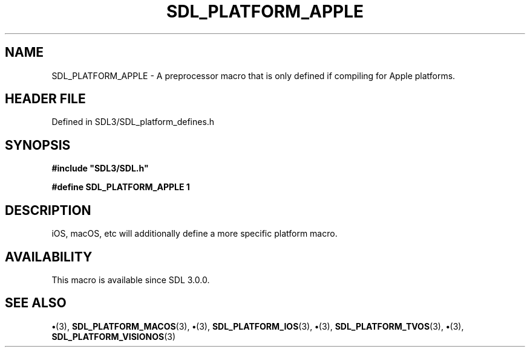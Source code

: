 .\" This manpage content is licensed under Creative Commons
.\"  Attribution 4.0 International (CC BY 4.0)
.\"   https://creativecommons.org/licenses/by/4.0/
.\" This manpage was generated from SDL's wiki page for SDL_PLATFORM_APPLE:
.\"   https://wiki.libsdl.org/SDL_PLATFORM_APPLE
.\" Generated with SDL/build-scripts/wikiheaders.pl
.\"  revision SDL-preview-3.1.3
.\" Please report issues in this manpage's content at:
.\"   https://github.com/libsdl-org/sdlwiki/issues/new
.\" Please report issues in the generation of this manpage from the wiki at:
.\"   https://github.com/libsdl-org/SDL/issues/new?title=Misgenerated%20manpage%20for%20SDL_PLATFORM_APPLE
.\" SDL can be found at https://libsdl.org/
.de URL
\$2 \(laURL: \$1 \(ra\$3
..
.if \n[.g] .mso www.tmac
.TH SDL_PLATFORM_APPLE 3 "SDL 3.1.3" "Simple Directmedia Layer" "SDL3 FUNCTIONS"
.SH NAME
SDL_PLATFORM_APPLE \- A preprocessor macro that is only defined if compiling for Apple platforms\[char46]
.SH HEADER FILE
Defined in SDL3/SDL_platform_defines\[char46]h

.SH SYNOPSIS
.nf
.B #include \(dqSDL3/SDL.h\(dq
.PP
.BI "#define SDL_PLATFORM_APPLE 1
.fi
.SH DESCRIPTION
iOS, macOS, etc will additionally define a more specific platform macro\[char46]

.SH AVAILABILITY
This macro is available since SDL 3\[char46]0\[char46]0\[char46]

.SH SEE ALSO
.BR \(bu (3),
.BR SDL_PLATFORM_MACOS (3),
.BR \(bu (3),
.BR SDL_PLATFORM_IOS (3),
.BR \(bu (3),
.BR SDL_PLATFORM_TVOS (3),
.BR \(bu (3),
.BR SDL_PLATFORM_VISIONOS (3)
